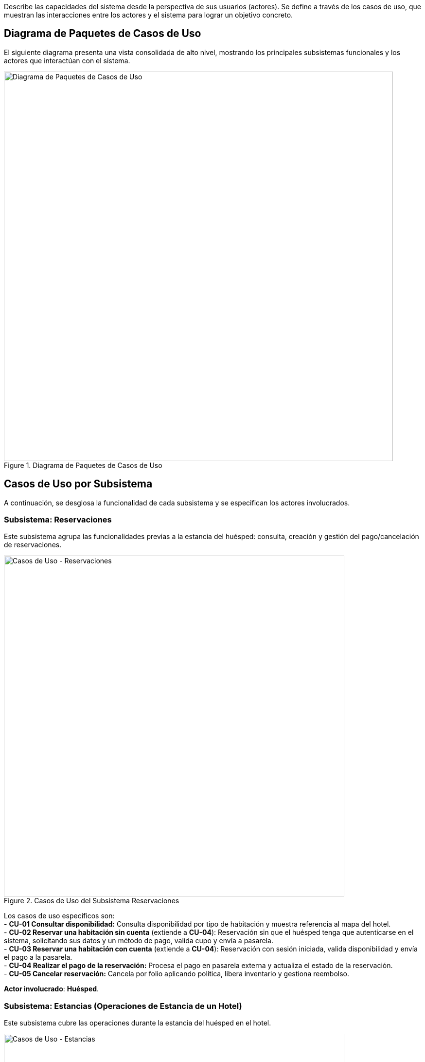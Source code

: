 Describe las capacidades del sistema desde la perspectiva de sus usuarios (actores). Se define a través de los casos de uso, que muestran las interacciones entre los actores y el sistema para lograr un objetivo concreto.

== Diagrama de Paquetes de Casos de Uso
El siguiente diagrama presenta una vista consolidada de alto nivel, mostrando los principales subsistemas funcionales y los actores que interactúan con el sistema.

.Diagrama de Paquetes de Casos de Uso
image::diagrama-casos-uso.png[Diagrama de Paquetes de Casos de Uso, width=800, align="center"]

== Casos de Uso por Subsistema
A continuación, se desglosa la funcionalidad de cada subsistema y se especifican los actores involucrados.

=== Subsistema: Reservaciones
Este subsistema agrupa las funcionalidades previas a la estancia del huésped: consulta, creación y gestión del pago/cancelación de reservaciones.

.Casos de Uso del Subsistema Reservaciones
image::casos-uso-Reservaciones.png[Casos de Uso - Reservaciones, width=700, align="center"]

Los casos de uso específicos son: +
- *CU-01 Consultar disponibilidad:* Consulta disponibilidad por tipo de habitación y muestra referencia al mapa del hotel. +
- *CU-02 Reservar una habitación sin cuenta* (extiende a *CU-04*):   Reservación sin que el huésped tenga que autenticarse en el sistema, solicitando sus datos y un método de pago, valida cupo y envía a pasarela. +
- *CU-03 Reservar una habitación con cuenta* (extiende a *CU-04*):
  Reservación con sesión iniciada, valida disponibilidad y envía el pago a la pasarela. +
- *CU-04 Realizar el pago de la reservación:*
  Procesa el pago en pasarela externa y actualiza el estado de la reservación. +
- *CU-05 Cancelar reservación:*
  Cancela por folio aplicando política, libera inventario y gestiona reembolso.

*Actor involucrado*: **Huésped**.

=== Subsistema: Estancias (Operaciones de Estancia de un Hotel)
Este subsistema cubre las operaciones durante la estancia del huésped en el hotel.

.Casos de Uso del Subsistema Estancias
image::casos-uso-Estancias.png[Casos de Uso - Estancias, width=700, align="center"]

Los casos de uso son: +
- *CU-06 Registrar entrada:*
  Realiza check-in contra reservación y activa la estancia. +
- *CU-07 Registrar salida:*
  Consolida cargos y realiza check-out liberando la habitación. +
- *CU-08 Cambiar de habitación a un huésped:*
  Gestiona el traslado de habitación, si se solicita alguno, durante la estancia. +
- *CU-09 Registrar consumo o servicio:*
  Agrega consumos/servicios a la cuenta de la habitación. +
- *CU-10 Extender estancia:*
  Amplía fechas respetando disponibilidad y tarifas.

*Actor involucrado*: **Recepcionista**.

=== Subsistema: Administración de Hotel
Este subsistema contiene la configuración de hoteles de la cadena, así como sus tarifas y políticas.

.Casos de Uso del Subsistema Administración de Hotel
image::casos-uso-AdministracionHotel.png[Casos de Uso - Administración de Hotel, width=700, align="center"]

Los casos de uso son: +
- *CU-11 Registrar hotel:*
  Crea el registro del hotel con su configuración básica. +
- *CU-12 Consultar hotel:*
  Lista y filtra hoteles del sistema. +
- *CU-13 Actualizar hotel:*
  Actualiza datos del hotel, cambia gerente y gestiona servicios adicionales. +
- *CU-14 Dar de baja hotel:*
  Desactiva un hotel cuidando dependencias operativas. +
- *CU-15 Registrar tarifa:*
  Define tarifas por tipo de habitación/temporada. +
- *CU-16 Consultar tarifa:*
  Consulta y filtra tarifas vigentes. +
- *CU-17 Actualizar tarifa:*
  Modifica valores, periodos y condiciones de tarifas. +
- *CU-18 Registrar política:*
  Crea políticas (cancelación, overbooking, etc.). +
- *CU-19 Actualizar política:*
  Edita políticas vigentes. +
- *CU-20 Consultar política:*
  Lista y consulta políticas aplicables.

*Actor involucrado*: **Administrador**.

=== Subsistema: Administración de Habitaciones
Este subsistema gestiona el inventario de habitaciones y sus tipos.

.Casos de Uso del Subsistema Administración de Habitaciones
image::casos-uso-AdministracionHabitaciones.png[Casos de Uso - Administración de Habitaciones, width=700, align="center"]

Los casos de uso son: +
 **Tipos de habitación (Administrador):** +
  - *CU-21 Registrar tipo de habitación:*
    Crea una categoría de habitación con sus atributos. +
  - *CU-22 Consultar tipo de habitación:*
    Busca y lista tipos de habitación con filtros. +
  - *CU-23 Actualizar tipo de habitación:*
    Modifica atributos de una categoría de habitación. +
  - *CU-24 Dar de baja tipo de habitación:*
    Desactiva un tipo si no existen dependencias. +
 **Habitaciones (Gerente):** +
  - *CU-25 Registrar habitación:*
    Crea la habitación física y la asigna a un tipo. +
  - *CU-26 Consultar habitación:*
    Consulta habitaciones mediante filtros. +
  - *CU-27 Actualizar habitación:*
    Modifica datos de una habitación específica. +
  - *CU-28 Dar de baja habitación:*
    Da de baja una habitación respetando reservaciones futuras.

*Actores involucrados*: **Administrador** para tipos de habitación, y **Gerente** para habitaciones.

=== Subsistema: Administración de Actores
Este subsistema permite gestionar las cuentas/roles de los usuarios del sistema según su jerarquía.

.Casos de Uso del Subsistema Administración de Actores
image::casos-uso-AdministracionActores.png[Casos de Uso - Administración de Actores, width=700, align="center"]

Los casos de uso son: +
 **Huésped:** +
  - *CU-30 Crear cuenta:*
    Crea la cuenta del huésped con sus datos de contacto. +
  - *CU-31 Actualizar cuenta:*
    Actualiza información de la cuenta del huésped. +
  - *CU-29 Dar de baja cuenta:*
    Da de baja la cuenta del huésped. +
 **Administrador (gestiona gerentes):** +
  - *CU-32 Registrar gerente:*
    Registra un gerente en el sistema. +
  - *CU-33 Consultar gerente:*
    Consulta gerentes con filtros. +
  - *CU-34 Actualizar gerente:*
    Actualiza datos de un gerente. +
  - *CU-35 Dar de baja gerente:*
    Da de baja a un gerente sin relaciones activas. +
 **Gerente (gestiona recepcionistas):** +
  - *CU-36 Registrar recepcionista:*
    Registra recepcionista y lo asocia a un hotel del gerente. +
  - *CU-37 Consultar recepcionista:*
    Consulta recepcionistas por hotel con filtros. +
  - *CU-38 Actualizar recepcionista:*
    Actualiza datos de un recepcionista. +
  - *CU-39 Dar de baja recepcionista:*
    Da de baja a un recepcionista de su hotel.

*Actores involucrados*: **Huésped**, **Administrador** y **Gerente**.

<<<
